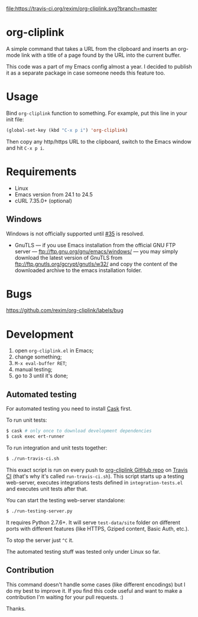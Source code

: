 [[http://melpa.org/#/org-cliplink][file:http://melpa.org/packages/org-cliplink-badge.svg]]
[[https://travis-ci.org/rexim/org-cliplink][file:https://travis-ci.org/rexim/org-cliplink.svg?branch=master]]
[[https://coveralls.io/r/rexim/org-cliplink][file:https://coveralls.io/repos/rexim/org-cliplink/badge.svg]]

* org-cliplink
  A simple command that takes a URL from the clipboard and inserts an
  org-mode link with a title of a page found by the URL into the
  current buffer.

  This code was a part of my Emacs config almost a year. I decided to
  publish it as a separate package in case someone needs this feature
  too.

* Usage

  Bind ~org-cliplink~ function to something. For example, put this
  line in your init file:

  #+BEGIN_SRC emacs-lisp
    (global-set-key (kbd "C-x p i") 'org-cliplink)
  #+END_SRC

  Then copy any http/https URL to the clipboard, switch to the Emacs
  window and hit ~C-x p i~.

* Requirements

  - Linux
  - Emacs version from 24.1 to 24.5
  - cURL 7.35.0+ (optional)

** Windows

   Windows is not officially supported until [[https://github.com/rexim/org-cliplink/issues/35][#35]] is resolved.

   - GnuTLS — if you use Emacs installation from the official GNU FTP
     server — ftp://ftp.gnu.org/gnu/emacs/windows/ — you may simply
     download the latest version of GnuTLS from
     ftp://ftp.gnutls.org/gcrypt/gnutls/w32/ and copy the content of
     the downloaded archive to the emacs installation folder.

* Bugs

  https://github.com/rexim/org-cliplink/labels/bug

* Development

  1. open ~org-cliplink.el~ in Emacs;
  2. change something;
  3. ~M-x eval-buffer RET~;
  4. manual testing;
  5. go to 3 until it's done;

** Automated testing

   For automated testing you need to install [[http://cask.readthedocs.org/en/latest/][Cask]] first.

   To run unit tests:

   #+BEGIN_SRC bash
     $ cask # only once to download development dependencies
     $ cask exec ert-runner
   #+END_SRC

   To run integration and unit tests together:

   #+BEGIN_SRC bash
     $ ./run-travis-ci.sh
   #+END_SRC

   This exact script is run on every push to [[https://github.com/rexim/org-cliplink][org-cliplink GitHub repo]]
   on [[https://travis-ci.org/rexim/org-cliplink/][Travis CI]] (that's why it's called ~run-travis-ci.sh~). This
   script starts up a testing web-server, executes integrations tests
   defined in ~integration-tests.el~ and executes unit tests after
   that.

   You can start the testing web-server standalone:

   #+BEGIN_SRC bash
     $ ./run-testing-server.py
   #+END_SRC

   It requires Python 2.7.6+. It will serve ~test-data/site~ folder on
   different ports with different features (like HTTPS, Gziped
   content, Basic Auth, etc.).

   To stop the server just ~^C~ it.

   The automated testing stuff was tested only under Linux so far.

** Contribution

   This command doesn't handle some cases (like different encodings) but
   I do my best to improve it. If you find this code useful and want to
   make a contribution I'm waiting for your pull requests. :)
   
   Thanks.

